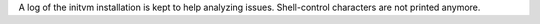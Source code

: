 A log of the initvm installation is kept to help analyzing issues.
Shell-control characters are not printed anymore.
